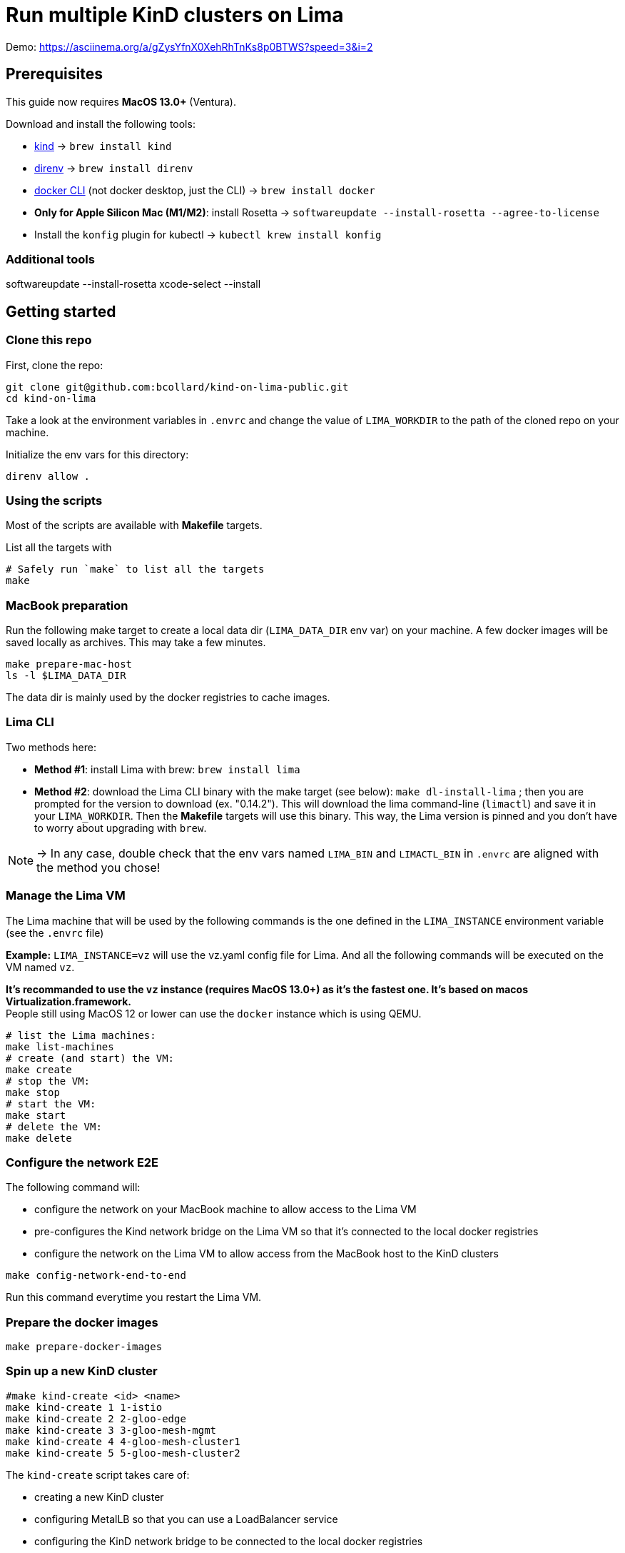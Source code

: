 = Run multiple KinD clusters on Lima

Demo: https://asciinema.org/a/gZysYfnX0XehRhTnKs8p0BTWS?speed=3&i=2

== Prerequisites

This guide now requires **MacOS 13.0+** (Ventura).

Download and install the following tools:

- https://kind.sigs.k8s.io/[kind] -> `brew install kind`
- https://direnv.net/[direnv] -> `brew install direnv`
- https://baptistout.net/posts/kubernetes-clusters-on-macos-with-loadbalancer-without-docker-desktop/#_setup_part_3_the_docker_cli[docker CLI] (not docker desktop, just the CLI) -> `brew install docker`
- **Only for Apple Silicon Mac (M1/M2)**: install Rosetta -> `softwareupdate --install-rosetta --agree-to-license`
- Install the `konfig` plugin for kubectl -> `kubectl krew install konfig`

=== Additional tools
softwareupdate --install-rosetta
xcode-select --install

== Getting started

=== Clone this repo
First, clone the repo:

```bash
git clone git@github.com:bcollard/kind-on-lima-public.git
cd kind-on-lima
```

Take a look at the environment variables in `.envrc` and change the value of `LIMA_WORKDIR` to the path of the cloned repo on your machine.

Initialize the env vars for this directory:

```bash
direnv allow .
```

=== Using the scripts

Most of the scripts are available with **Makefile** targets.

List all the targets with
```bash
# Safely run `make` to list all the targets
make
```


=== MacBook preparation

Run the following make target to create a local data dir (`LIMA_DATA_DIR` env var) on your machine. A few docker images will be saved locally as archives. This may take a few minutes.

```bash
make prepare-mac-host
ls -l $LIMA_DATA_DIR
```

The data dir is mainly used by the docker registries to cache images.

=== Lima CLI
Two methods here:

- **Method #1**: install Lima with brew: `brew install lima`
- **Method #2**: download the Lima CLI binary with the make target (see below): `make dl-install-lima` ; then you are prompted for the version to download (ex. "0.14.2"). This will download the lima command-line (`limactl`) and save it in your `LIMA_WORKDIR`. Then the **Makefile** targets will use this binary. This way, the Lima version is pinned and you don't have to worry about upgrading with `brew`.

NOTE: -> In any case, double check that the env vars named `LIMA_BIN` and `LIMACTL_BIN` in `.envrc` are aligned with the method you chose!

=== Manage the Lima VM

The Lima machine that will be used by the following commands is the one defined in the `LIMA_INSTANCE` environment variable (see the `.envrc` file)

**Example:** `LIMA_INSTANCE=vz` will use the vz.yaml config file for Lima. And all the following commands will be executed on the VM named `vz`.

**It's recommanded to use the `vz` instance (requires MacOS 13.0+) as it's the fastest one. It's based on macos Virtualization.framework.** +
People still using MacOS 12 or lower can use the `docker` instance which is using QEMU.

```bash
# list the Lima machines:
make list-machines
# create (and start) the VM:
make create
# stop the VM:
make stop
# start the VM:
make start
# delete the VM:
make delete
```

=== Configure the network E2E
The following command will:

- configure the network on your MacBook machine to allow access to the Lima VM
- pre-configures the Kind network bridge on the Lima VM so that it's connected to the local docker registries
- configure the network on the Lima VM to allow access from the MacBook host to the KinD clusters

```bash
make config-network-end-to-end
```

Run this command everytime you restart the Lima VM.

=== Prepare the docker images

```bash
make prepare-docker-images
```

=== Spin up a new KinD cluster
```bash
#make kind-create <id> <name>
make kind-create 1 1-istio
make kind-create 2 2-gloo-edge
make kind-create 3 3-gloo-mesh-mgmt
make kind-create 4 4-gloo-mesh-cluster1
make kind-create 5 5-gloo-mesh-cluster2
```

The `kind-create` script takes care of:

- creating a new KinD cluster
- configuring MetalLB so that you can use a LoadBalancer service
- configuring the KinD network bridge to be connected to the local docker registries

=== Test connectivity E2E
The following command will help you test the connectivity end-to-end.

It will deploy an nginx instance (pod) on the current cluster, expose the nginx service with a Service type LoadBalancer, and then curl the nginx service from the MacBook host.

```bash
make test
make clean-test
```

=== Manage KinD clusters

```bash
# list all the kind clusters:
make kind-list
# delete a specific kind cluster with:
make kind-delete 1-istio
# delete all kind clusters with:
make kind-delete-all
```


== History and WIP

* 2021: Lima v0.8 + QEMU + MetalLB
* 2022: Lima v0.10 + QEMU + MetalLB + registry mirrors + offline mode bootstrap
* 2023: Lima v0.15 + VZ + Cilium CNI + registry mirrors + offline bootstrap + KinD worker nodes
